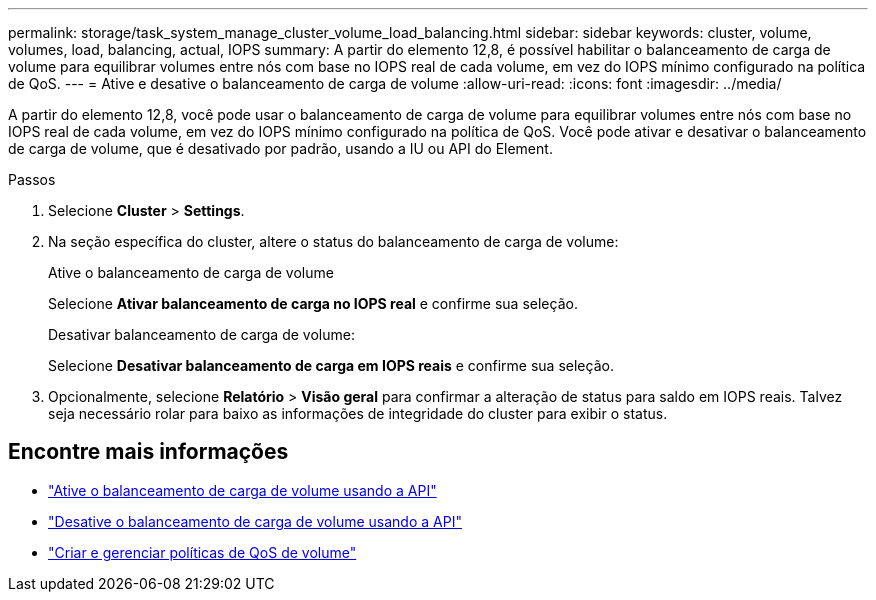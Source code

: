 ---
permalink: storage/task_system_manage_cluster_volume_load_balancing.html 
sidebar: sidebar 
keywords: cluster, volume, volumes, load, balancing, actual, IOPS 
summary: A partir do elemento 12,8, é possível habilitar o balanceamento de carga de volume para equilibrar volumes entre nós com base no IOPS real de cada volume, em vez do IOPS mínimo configurado na política de QoS. 
---
= Ative e desative o balanceamento de carga de volume
:allow-uri-read: 
:icons: font
:imagesdir: ../media/


[role="lead"]
A partir do elemento 12,8, você pode usar o balanceamento de carga de volume para equilibrar volumes entre nós com base no IOPS real de cada volume, em vez do IOPS mínimo configurado na política de QoS. Você pode ativar e desativar o balanceamento de carga de volume, que é desativado por padrão, usando a IU ou API do Element.

.Passos
. Selecione *Cluster* > *Settings*.
. Na seção específica do cluster, altere o status do balanceamento de carga de volume:
+
[role="tabbed-block"]
====
.Ative o balanceamento de carga de volume
--
Selecione *Ativar balanceamento de carga no IOPS real* e confirme sua seleção.

--
.Desativar balanceamento de carga de volume:
--
Selecione *Desativar balanceamento de carga em IOPS reais* e confirme sua seleção.

--
====
. Opcionalmente, selecione *Relatório* > *Visão geral* para confirmar a alteração de status para saldo em IOPS reais. Talvez seja necessário rolar para baixo as informações de integridade do cluster para exibir o status.




== Encontre mais informações

* link:../api/reference_element_api_enablefeature.html["Ative o balanceamento de carga de volume usando a API"]
* https://docs.netapp.com/us-en/element-software/api/reference_element_api_disablefeature.html["Desative o balanceamento de carga de volume usando a API"]
* link:../hccstorage/task-hcc-qos-policies.html["Criar e gerenciar políticas de QoS de volume"]

